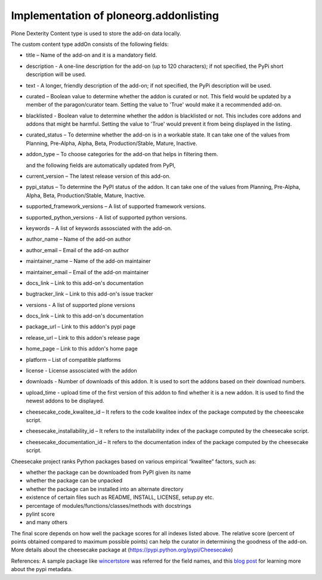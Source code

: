 Implementation of ploneorg.addonlisting 
===============================================================

Plone Dexterity Content type is used to store the add-on data locally.

The custom content type addOn consists of the following fields:

* title – Name of the add-on and it is a mandatory field.
* description - A one-line description for the add-on (up to 120 characters); if not specified,
  the PyPi short description will be used.
* text - A longer, friendly description of the add-on; if not specified, 
  the PyPi description will be used. 
* curated – Boolean value to determine whether the addon is curated or not. This field would be updated 
  by a member of the paragon/curator team. Setting the value to 'True' would make it a recommended add-on.
* blacklisted -  Boolean value to determine whether the addon is blacklisted or not. This includes core 
  addons and addons that might be harmful. Setting the value to 'True' would prevent it from being displayed in the listing. 
* curated_status – To determine whether the add-on is in a workable state. It can take one of the values from Planning,
  Pre-Alpha, Alpha, Beta, Production/Stable, Mature, Inactive.
* addon_type – To choose categories for the add-on that helps in filtering them.

  and the following fields are automatically updated from PyPI,
  
* current_version – The latest release version of this add-on.
* pypi_status – To determine the PyPI status of the addon. It can take one of the values from Planning,
  Pre-Alpha, Alpha, Beta, Production/Stable, Mature, Inactive.
* supported_framework_versions – A list of supported framework versions.
* supported_python_versions - A list of supported python versions.
* keywords – A list of keywords assosciated with the add-on.
* author_name – Name of the add-on author
* author_email – Email of the add-on author
* maintainer_name – Name of the add-on maintainer
* maintainer_email – Email of the add-on maintainer
* docs_link – Link to this add-on's documentation
* bugtracker_link – Link to this add-on's issue tracker
* versions -  A list of supported plone versions
* docs_link – Link to this add-on's documentation
* package_url – Link to this addon's pypi page
* release_url – Link to this addon's release page
* home_page – Link to this addon's home page
* platform – List of compatible platforms
* license - License assosciated with the addon
* downloads - Number of downloads of this addon. It is used to sort the addons based on their download numbers.
* upload_time - upload time of the first version of this addon to find whether it is a new addon. It is used to
  find the newest addons to be displayed. 
* cheesecake_code_kwalitee_id – It refers to the code kwalitee index of the package computed by the cheeescake script.
* cheesecake_installability_id – It refers to the installability index of the package computed by the cheesecake script.
* cheesecake_documentation_id – It refers to the documentation index of the package computed by the cheesecake script.

Cheesecake project  ranks Python packages based on various empirical “kwalitee” factors, such as:

* whether the package can be downloaded from PyPI given its name
* whether the package can be unpacked
* whether the package can be installed into an alternate directory
* existence of certain files such as README, INSTALL, LICENSE, setup.py etc.
* percentage of modules/functions/classes/methods with docstrings
* pylint score
* and many others

The final score depends on how well the package scores for all indexes listed above. The relative score  (percent of 
points obtained compared to maximum possible points) can help the curator in determining  the goodness of the add-on.
More details about the cheesecake package at (https://pypi.python.org/pypi/Cheesecake)

References:  A sample package like `wincertstore <https://pypi.python.org/pypi/wincertstore/json>`_ was referred for the field names,
and this `blog post <https://martin-thoma.com/analyzing-pypi-metadata/>`_ for learning more about the pypi metadata.
